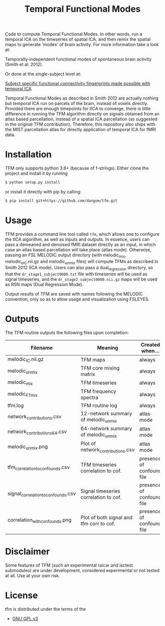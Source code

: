 #+TITLE: Temporal Functional Modes

Code to compute Temporal Functional Modes.
In other words, run a temporal ICA on the timeseries of spatial ICA, and then remix the spatial maps to generate 'modes' of brain activity. For more information take a look at:

Temporally-independent functional modes of spontaneous brain activity (Smith et al. 2012).

Or done at the single-subject level at:

[[http://index.mirasmart.com/ISMRM2019/PDFfiles/0911.html][Subject specific functional connectivity fingerprints made possible with temporal ICA]]

Temporal Functional Modes as described in Smith 2012 are actually nothing but temporal ICA run on parcels of the brain, instead of voxels directly. Provided there are enough timepoints for tICA to converge, there is little difference in running the TFM algorithm directly on signals obtained from an atlas based parcellation, instead of a spatial ICA parcellation (as suggested in the original TFM contribution). Therefore, this repository also ships with the MIST parcellation atlas for directly application of temporal ICA for fMRI data.

* Installation

TFM only supports python 3.6+ (because of f-strings). Either clone the project and install it by running

#+BEGIN_SRC sh
    $ python setup.py install
#+END_SRC

or install it directly with pip by calling:

#+BEGIN_SRC sh
    $ pip install git+https://github.com/dangom/tfm.git
#+END_SRC


* Usage

TFM provides a command line tool called =tfm=, which allows one to configure the tICA algorithm, as well as inputs and outputs. In essence, users can pass a demeaned and denoised fMRI dataset directly as an input, in which case an atlas based parcellation will take place (atlas mode). Otherwise, passing an FSL MELODIC output directory (with melodic_mix, melodic_oIC.nii.gz and melodic_unmix files) will compute TFMs as described in Smith 2012 (ICA mode). Users can also pass a dual_regression directory, so that the =dr_stage1_subject0000.txt= file with timeseries will be used as signal timeseries, and the =dr_stage2_subject0000.nii.gz=  maps will be used as RSN maps (Dual Regression Mode).

Output results of TFM are saved with names following the MELODIC convention, only so as to allow usage and visualization using FSLEYES.

* Outputs

The TFM routine outputs the following files upon completion:

| Filename                            | Meaning                                  | Created when...           |
|-------------------------------------+------------------------------------------+---------------------------|
| melodic_IC.nii.gz                   | TFM maps                                 | always                    |
| melodic_unmix                       | TFM core mixing matrix                   | always                    |
| melodic_mix                         | TFM timeseries                           | always                    |
| melodic_FTmix                       | TFM frequency spectra                    | always                    |
| tfm.log                             | TFM routine log                          | always                    |
| network_contributions.csv           | 12-network summary of melodic_unmix      | atlas mode                |
| network_contributions_64.csv        | 64-network summary of melodic_unmix      | atlas mode                |
| melodic_unmix.png                   | Plot of network_contributions.csv        | atlas mode                |
| tfm_correlation_to_confounds.csv    | TFM timeseries correlation to cof.       | presence of confound file |
| signal_correlation_to_confounds.csv | Signal timeseries correlation to cof.    | presence of confound file |
| correlation_with_confounds.png      | Plot of both signal and tfm corr to cof. | presence of confound file |

* Disclaimer

Some features of TFM (such an experimental raicar and isctest submodules) are under development, considered experimental or not tested at all. Use at your own risk.

* License

tfm is distributed under the terms of the

- [[https://choosealicense.com/licenses/gpl-3.0][GNU GPL v3]] 
